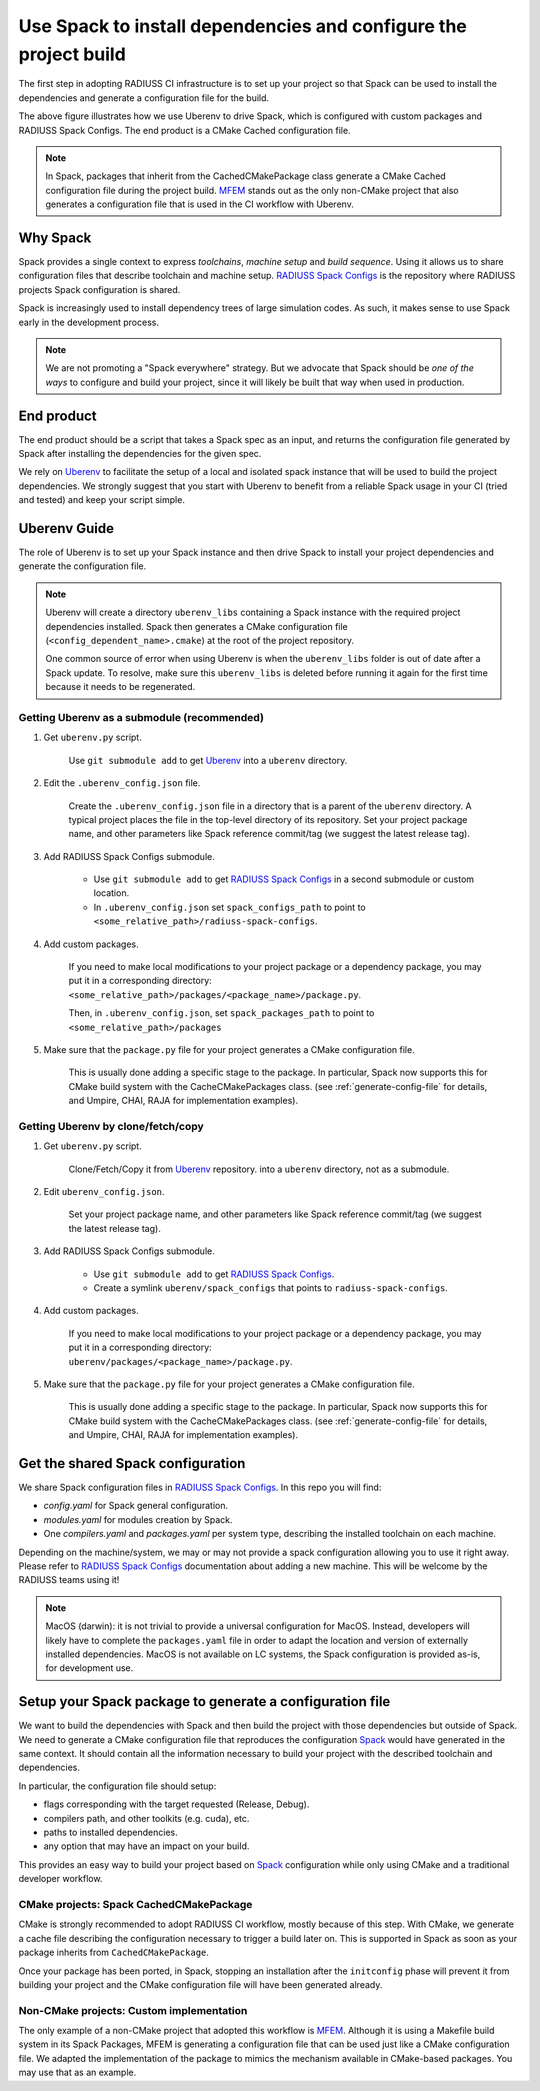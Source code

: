.. ##
.. ## Copyright (c) 2022, Lawrence Livermore National Security, LLC and
.. ## other RADIUSS Project Developers. See the top-level COPYRIGHT file for details.
.. ##
.. ## SPDX-License-Identifier: (MIT)
.. ##

.. _use_spack-label:


*****************************************************************
Use Spack to install dependencies and configure the project build
*****************************************************************

.. image:: images/UberenvWorkflowSpack.png
   :scale: 32 %
   :alt: Uberenv is integrated into a project to drive Spack to build the dependencies and produce a CMake cached configuration files
   :align: center

The first step in adopting RADIUSS CI infrastructure is to set up your project
so that Spack can be used to install the dependencies and generate a
configuration file for the build.

The above figure illustrates how we use Uberenv to drive Spack, which is
configured with custom packages and RADIUSS Spack Configs. The end product is
a CMake Cached configuration file.

.. note::
   In Spack, packages that inherit from the CachedCMakePackage class generate a
   CMake Cached configuration file during the project build. `MFEM`_ stands out
   as the only non-CMake project that also generates a configuration file that
   is used in the CI workflow with Uberenv.

=========
Why Spack
=========

Spack provides a single context to express *toolchains*, *machine setup* and
*build sequence*. Using it allows us to share configuration files that
describe toolchain and machine setup. `RADIUSS Spack Configs`_ is the
repository where RADIUSS projects Spack configuration is shared.

Spack is increasingly used to install dependency trees of
large simulation codes. As such, it makes sense to use Spack early in the
development process.

.. note::
   We are not promoting a "Spack everywhere" strategy. But we advocate that
   Spack should be *one of the ways* to configure and build your project,
   since it will likely be built that way when used in production.

===========
End product
===========

The end product should be a script that takes a Spack spec as an input, and
returns the configuration file generated by Spack after installing the
dependencies for the given spec.

We rely on `Uberenv`_ to facilitate the setup of a local and isolated spack
instance that will be used to build the project dependencies. We strongly
suggest that you start with Uberenv to benefit from a reliable Spack usage in
your CI (tried and tested) and keep your script simple.

=============
Uberenv Guide
=============

The role of Uberenv is to set up your Spack instance and then drive Spack to
install your project dependencies and generate the configuration file.

.. note::
   Uberenv will create a directory ``uberenv_libs`` containing a Spack
   instance with the required project dependencies installed. Spack then
   generates a CMake configuration file (``<config_dependent_name>.cmake``)
   at the root of the project repository.

   One common source of error when using Uberenv is when the ``uberenv_libs``
   folder is out of date after a Spack update. To resolve, make sure this
   ``uberenv_libs`` is deleted before running it again for the first time
   because it needs to be regenerated.


Getting Uberenv as a submodule (recommended)
============================================

#. Get ``uberenv.py`` script.

    Use ``git submodule add`` to get `Uberenv`_ into a ``uberenv`` directory.

#. Edit the ``.uberenv_config.json`` file.

    Create the ``.uberenv_config.json`` file in a directory that is a parent 
    of the ``uberenv`` directory. A typical project places the file in the
    top-level directory of its repository. Set your project package name, and 
    other parameters like Spack reference commit/tag (we suggest the latest 
    release tag).

#. Add RADIUSS Spack Configs submodule.

    * Use ``git submodule add`` to get `RADIUSS Spack Configs`_ in a second
      submodule or custom location.

    * In ``.uberenv_config.json`` set ``spack_configs_path`` to point to
      ``<some_relative_path>/radiuss-spack-configs``.

#. Add custom packages.

    If you need to make local modifications to your project package or a
    dependency package, you may put it in a corresponding directory:
    ``<some_relative_path>/packages/<package_name>/package.py``.

    Then, in ``.uberenv_config.json``, set ``spack_packages_path`` to point to
    ``<some_relative_path>/packages``

#. Make sure that the ``package.py`` file for your project generates a CMake 
   configuration file.

    This is usually done adding a specific stage to the package. In particular,
    Spack now supports this for CMake build system with the CacheCMakePackages
    class. (see :ref:`generate-config-file` for details, and Umpire, CHAI, RAJA
    for implementation examples).


Getting Uberenv by clone/fetch/copy
===================================

#. Get ``uberenv.py`` script.

    Clone/Fetch/Copy it from `Uberenv`_ repository.
    into a ``uberenv`` directory, not as a submodule.

#. Edit ``uberenv_config.json``.

    Set your project package name, and other parameters like Spack reference
    commit/tag (we suggest the latest release tag).

#. Add RADIUSS Spack Configs submodule.

    * Use ``git submodule add`` to get `RADIUSS Spack Configs`_.

    * Create a symlink ``uberenv/spack_configs`` that points to
      ``radiuss-spack-configs``.

#. Add custom packages.

    | If you need to make local modifications to your project package or a
      dependency package, you may put it in a corresponding directory:
    | ``uberenv/packages/<package_name>/package.py``.

#. Make sure that the ``package.py`` file for your project generates a CMake 
   configuration file.

    This is usually done adding a specific stage to the package. In particular,
    Spack now supports this for CMake build system with the CacheCMakePackages
    class. (see :ref:`generate-config-file` for details, and Umpire, CHAI, RAJA
    for implementation examples).


==================================
Get the shared Spack configuration
==================================

We share Spack configuration files in `RADIUSS Spack Configs`_. In this repo
you will find:

* `config.yaml` for Spack general configuration.
* `modules.yaml` for modules creation by Spack.
* One `compilers.yaml` and `packages.yaml` per system type, describing the
  installed toolchain on each machine.

Depending on the machine/system, we may or may not provide a spack
configuration allowing you to use it right away. Please refer to
`RADIUSS Spack Configs`_ documentation about adding a new machine. This will be
welcome by the RADIUSS teams using it!

.. note::
   MacOS (darwin): it is not trivial to provide a universal configuration for
   MacOS.  Instead, developers will likely have to complete the
   ``packages.yaml`` file in order to adapt the location and version of
   externally installed dependencies. MacOS is not available on LC systems, the
   Spack configuration is provided as-is, for development use.

.. _generate-config-file:

=========================================================
Setup your Spack package to generate a configuration file
=========================================================

We want to build the dependencies with Spack and then build the project with
those dependencies but outside of Spack. We need to generate a CMake
configuration file that reproduces the configuration `Spack`_ would have
generated in the same context. It should contain all the information necessary
to build your project with the described toolchain and dependencies.

In particular, the configuration file should setup:

* flags corresponding with the target requested (Release, Debug).
* compilers path, and other toolkits (e.g. cuda), etc.
* paths to installed dependencies.
* any option that may have an impact on your build.

This provides an easy way to build your project based on `Spack`_ configuration
while only using CMake and a traditional developer workflow.

CMake projects: Spack CachedCMakePackage
========================================

CMake is strongly recommended to adopt RADIUSS CI workflow, mostly
because of this step. With CMake, we generate a cache file describing the
configuration necessary to trigger a build later on. This is supported in Spack
as soon as your package inherits from ``CachedCMakePackage``.

Once your package has been ported, in Spack, stopping an installation after the
``initconfig`` phase will prevent it from building your project and the CMake
configuration file will have been generated already.

Non-CMake projects: Custom implementation
=========================================

The only example of a non-CMake project that adopted this workflow is `MFEM`_.
Although it is using a Makefile build system in its Spack Packages, MFEM is
generating a configuration file that can be used just like a CMake configuration
file. We adapted the implementation of the package to mimics the mechanism
available in CMake-based packages. You may use that as an example.

.. _RADIUSS Spack Configs: https://github.com/LLNL/radiuss-spack-configs
.. _Uberenv: https://github.com/LLNL/uberenv
.. _Spack: https://github.com/spack/spack
.. _MFEM: https://github.com/mfem/mfem
